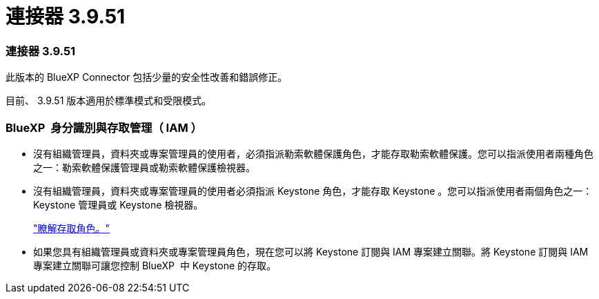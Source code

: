 = 連接器 3.9.51
:allow-uri-read: 




=== 連接器 3.9.51

此版本的 BlueXP Connector 包括少量的安全性改善和錯誤修正。

目前、 3.9.51 版本適用於標準模式和受限模式。



=== BlueXP  身分識別與存取管理（ IAM ）

* 沒有組織管理員，資料夾或專案管理員的使用者，必須指派勒索軟體保護角色，才能存取勒索軟體保護。您可以指派使用者兩種角色之一：勒索軟體保護管理員或勒索軟體保護檢視器。
* 沒有組織管理員，資料夾或專案管理員的使用者必須指派 Keystone 角色，才能存取 Keystone 。您可以指派使用者兩個角色之一： Keystone 管理員或 Keystone 檢視器。
+
link:https://docs.netapp.com/us-en/bluexp-setup-admin/reference-iam-predefined-roles.html["瞭解存取角色。"^]

* 如果您具有組織管理員或資料夾或專案管理員角色，現在您可以將 Keystone 訂閱與 IAM 專案建立關聯。將 Keystone 訂閱與 IAM 專案建立關聯可讓您控制 BlueXP  中 Keystone 的存取。

